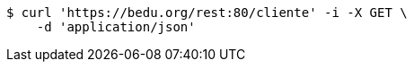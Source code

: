 [source,bash]
----
$ curl 'https://bedu.org/rest:80/cliente' -i -X GET \
    -d 'application/json'
----